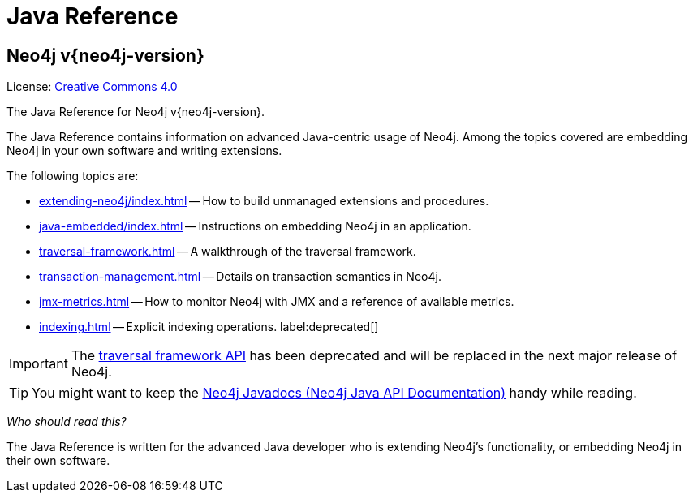 :description: The Neo4j java reference for Neo4j version {neo4j-version}.


[[java-reference]]
= Java Reference

[discrete]
== Neo4j v{neo4j-version}

ifndef::backend-pdf[]
License: link:{common-license-page-uri}[Creative Commons 4.0]
endif::[]

ifdef::backend-pdf[]
License: Creative Commons 4.0
endif::[]


The Java Reference for Neo4j v{neo4j-version}.

The Java Reference contains information on advanced Java-centric usage of Neo4j.
Among the topics covered are embedding Neo4j in your own software and writing extensions.

The following topics are:

* xref:extending-neo4j/index.adoc[] -- How to build unmanaged extensions and procedures.
* xref:java-embedded/index.adoc[] -- Instructions on embedding Neo4j in an application.
* xref:traversal-framework.adoc[] -- A walkthrough of the traversal framework.
* xref:transaction-management.adoc[] -- Details on transaction semantics in Neo4j.
* xref:jmx-metrics.adoc[] -- How to monitor Neo4j with JMX and a reference of available metrics.
* xref:indexing.adoc[] -- Explicit indexing operations. label:deprecated[]

[IMPORTANT]
====
The xref:traversal-framework.adoc[traversal framework API] has been deprecated and will be replaced in the next major release of Neo4j.
====

[TIP]
====
You might want to keep the link:{neo4j-javadocs-base-uri}[Neo4j Javadocs (Neo4j Java API Documentation)^] handy while reading.
====

_Who should read this?_

The Java Reference is written for the advanced Java developer who is extending Neo4j's functionality, or embedding Neo4j in their own software.

